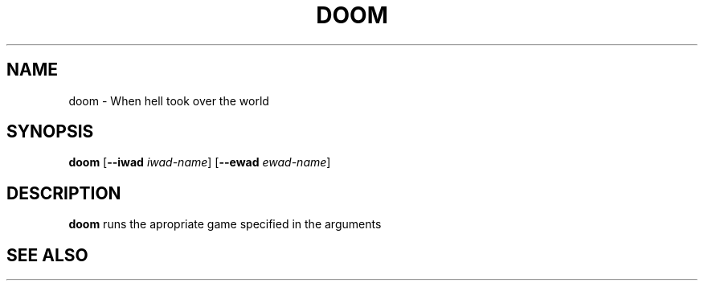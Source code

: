 .TH DOOM 1 2023-12-23 LINUX

.SH NAME
doom \- When hell took over the world

.SH SYNOPSIS
.B doom
[\fB\-\-iwad\fR \fIiwad\-name\fR]
[\fB\-\-ewad\fR \fIewad\-name\fR]

.SH DESCRIPTION
.B doom
runs the apropriate game specified in the arguments

.SH SEE ALSO
